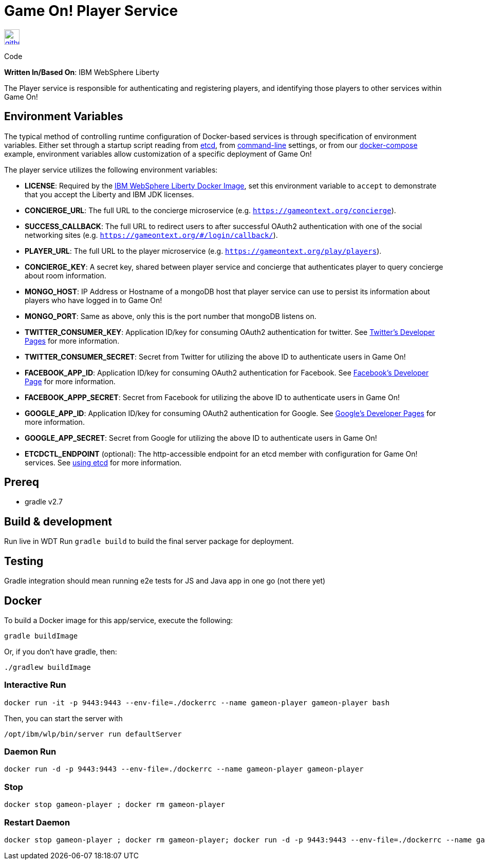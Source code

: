 = Game On! Player Service
:icons: font

[[img-github]]
image::github.png[alt="github", width="30", height="30", link="https://github.com/gameontext/gameon-player"]
Code

*Written In/Based On*: IBM WebSphere Liberty

The Player service is responsible for authenticating and registering players, and identifying those players to other
services within Game On!

== Environment Variables

The typical method of controlling runtime configuration of Docker-based services is through specification of environment variables.  Either set through a startup script reading from https://coreos.com/etcd/docs/latest/[etcd], from https://docs.docker.com/engine/reference/run/#env-environment-variables[command-line] settings, or from our https://github.com/gameontext/gameon/blob/master/docker-compose.yml[docker-compose] example, environment variables allow customization of a specific deployment of Game On!

The player service utilizes the following environment variables:

* *LICENSE*: Required by the https://hub.docker.com/_/websphere-liberty/[IBM WebSphere Liberty Docker Image], set this environment variable to `accept` to demonstrate that you accept the Liberty and IBM JDK licenses.

 * *CONCIERGE_URL*: The full URL to the concierge microservice (e.g. `https://gameontext.org/concierge`).
 * *SUCCESS_CALLBACK*: The full URL to redirect users to after successful OAuth2 authentication with one of the social networking sites (e.g. `https://gameontext.org/#/login/callback/`).
 * *PLAYER_URL*: The full URL to the player microservice (e.g. `https://gameontext.org/play/players`).
 * *CONCIERGE_KEY*: A secret key, shared between player service and concierge that authenticates player to query concierge about room information.
 * *MONGO_HOST*: IP Address or Hostname of a mongoDB host that player service can use to persist its information about players who have logged in to Game On!
 * *MONGO_PORT*: Same as above, only this is the port number that mongoDB listens on.
 * *TWITTER_CONSUMER_KEY*: Application ID/key for consuming OAuth2 authentication for twitter. See link:https://apps.twitter.com/[Twitter's Developer Pages] for more information.
 * *TWITTER_CONSUMER_SECRET*: Secret from Twitter for utilizing the above ID to authenticate users in Game On!
 * *FACEBOOK_APP_ID*: Application ID/key for consuming OAuth2 authentication for Facebook.  See link:https://developers.facebook.com/products/login[Facebook's Developer Page] for more information.
 * *FACEBOOK_APPP_SECRET*: Secret from Facebook for utilizing the above ID to authenticate users in Game On!
 * *GOOGLE_APP_ID*: Application ID/key for consuming OAuth2 authentication for Google.  See link:https://developers.google.com/identity/protocols/OAuth2UserAgent[Google's Developer Pages] for more information.
 * *GOOGLE_APP_SECRET*: Secret from Google for utilizing the above ID to authenticate users in Game On!


 * *ETCDCTL_ENDPOINT* (optional): The http-accessible endpoint for an etcd member with configuration for Game On! services. See link:./using_etcd.adoc[using etcd] for more information.

## Prereq

* gradle v2.7

## Build & development

Run live in WDT
Run `gradle build` to build the final server package for deployment.

## Testing

Gradle integration should mean running e2e tests for JS and Java app in one go (not there yet)

## Docker

To build a Docker image for this app/service, execute the following:

```
gradle buildImage
```

Or, if you don't have gradle, then:

```
./gradlew buildImage
```

### Interactive Run

```
docker run -it -p 9443:9443 --env-file=./dockerrc --name gameon-player gameon-player bash
```

Then, you can start the server with
```
/opt/ibm/wlp/bin/server run defaultServer
```

### Daemon Run

```
docker run -d -p 9443:9443 --env-file=./dockerrc --name gameon-player gameon-player
```

### Stop

```
docker stop gameon-player ; docker rm gameon-player
```

### Restart Daemon

```
docker stop gameon-player ; docker rm gameon-player; docker run -d -p 9443:9443 --env-file=./dockerrc --name gameon-player gameon-player
```

